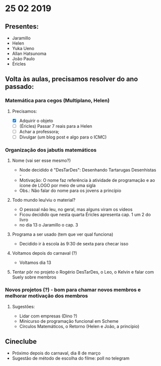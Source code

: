 * 25 02 2019
** Presentes:
   - Jaramillo
   - Helen
   - Yuka Ueno
   - Allan Hatsunoma
   - João Paulo
   - Éricles
** Volta às aulas, precisamos resolver do ano passado:
*** Matemática para cegos (Multiplano, Helen)
**** Precisamos:
     - [X] Adquirir o objeto
     - [ ] (Éricles) Passar 7 reais para a Helen
     - [ ] Achar a professora;
     - [ ] Divulgar (um blog post e algo para o ICMC)
*** Organização dos jabutis matemáticos
**** Nome (vai ser esse mesmo?)
     - Node decidido é "DesTarDes": Desenhando Tartarugas Desenhistas -
     - Motivação: O nome faz referência à atividade de programação e ao ícone de LOGO por meio de uma sigla
     - Obs.: Não falar do nome para os jovens a princípio
**** Todo mundo leu/viu o material?
      - O pessoal não leu, no geral, mas alguns viram os vídeos
      - Ficou decidido que nesta quarta Éricles apresenta cap. 1 um 2 do livro 
      - no dia 13 o Jaramillo o cap. 3
**** Programa a ser usado (tem que ver qual funciona)
     - Decidido ir à escola às 9:30 de sexta para checar isso
**** Voltamos depois do carnaval (?)
     - Voltamos dia 13
**** Tentar pôr no projeto o Rogério DesTarDes, o Leo, o Kelvin e falar com Suely sobre membros
*** Novos projetos (?) - bom para chamar novos membros e melhorar motivação dos membros
**** Sugestões:
     - Lidar com empresas (Dino ?)
     - Minicurso de programação funcional em Scheme
     - Círculos Matemáticos, o Retorno (Helen e João, a princípio)
** Cineclube
   - Próximo depois do carnaval, dia 8 de março
   - Sugestão de método de escolha do filme: poll no telegram

